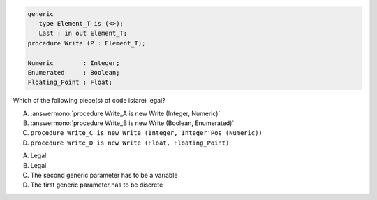 ..
    This file is auto-generated from the quiz template, it should not be modified
    directly. Read README.md for more information.

.. code:: Ada

       generic
          type Element_T is (<>);
          Last : in out Element_T;
       procedure Write (P : Element_T);
    
       Numeric        : Integer;
       Enumerated     : Boolean;
       Floating_Point : Float;

Which of the following piece(s) of code is(are) legal?

A. :answermono:`procedure Write_A is new Write (Integer, Numeric)`
B. :answermono:`procedure Write_B is new Write (Boolean, Enumerated)`
C. ``procedure Write_C is new Write (Integer, Integer'Pos (Numeric))``
D. ``procedure Write_D is new Write (Float, Floating_Point)``

.. container:: animate

    A. Legal
    B. Legal
    C. The second generic parameter has to be a variable
    D. The first generic parameter has to be discrete
